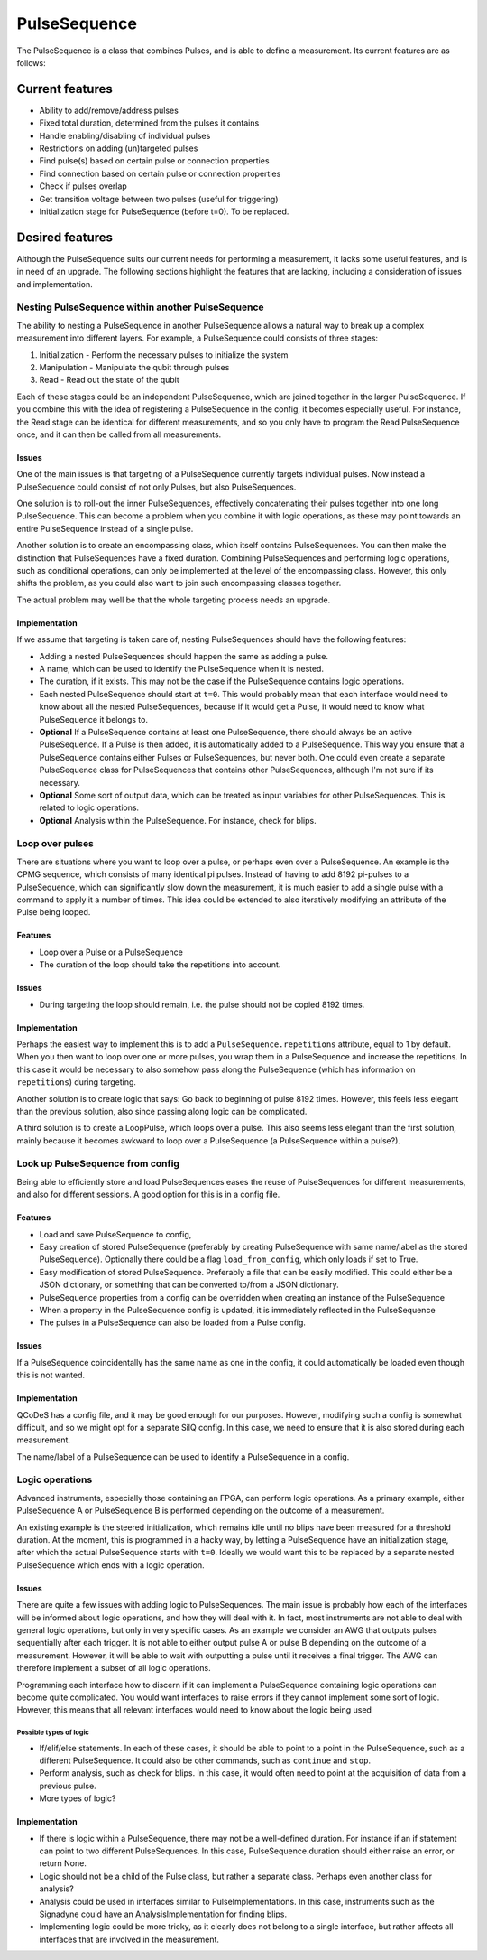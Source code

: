 .. role:: red

=============
PulseSequence
=============

The PulseSequence is a class that combines Pulses, and is able to define a
measurement. Its current features are as follows:

Current features
================
- Ability to add/remove/address pulses
- Fixed total duration, determined from the pulses it contains
- Handle enabling/disabling of individual pulses
- Restrictions on adding (un)targeted pulses
- Find pulse(s) based on certain pulse or connection properties
- Find connection based on certain pulse or connection properties
- Check if pulses overlap
- Get transition voltage between two pulses (useful for triggering)
- Initialization stage for PulseSequence (before t=0). To be replaced.


Desired features
================
Although the PulseSequence suits our current needs for performing a measurement,
it lacks some useful features, and is in need of an upgrade. The following
sections highlight the features that are lacking, including a consideration
of issues and implementation.


Nesting PulseSequence within another PulseSequence
~~~~~~~~~~~~~~~~~~~~~~~~~~~~~~~~~~~~~~~~~~~~~~~~~~
The ability to nesting a PulseSequence in another PulseSequence allows a
natural way to break up a complex measurement into different layers.
For example, a PulseSequence could consists of three stages:

#. Initialization - Perform the necessary pulses to initialize the system
#. Manipulation - Manipulate the qubit through pulses
#. Read - Read out the state of the qubit

Each of these stages could be an independent PulseSequence, which are joined
together in the larger PulseSequence. If you combine this with the idea of
registering a PulseSequence in the config, it becomes especially useful. For
instance, the Read stage can be identical for different measurements, and so
you only have to program the Read PulseSequence once, and it can then be
called from all measurements.

Issues
******
One of the main issues is that targeting of a PulseSequence currently
targets individual pulses. Now instead a PulseSequence could consist of not
only Pulses, but also PulseSequences.

One solution is to roll-out the inner PulseSequences, effectively
concatenating their pulses together into one long PulseSequence. This can
become a problem when you combine it with logic operations, as these may
point towards an entire PulseSequence instead of a single pulse.

Another solution is to create an encompassing class, which itself
contains PulseSequences. You can then make the distinction that
PulseSequences have a fixed duration. Combining PulseSequences and
performing logic operations, such as conditional operations, can only be
implemented at the level of the encompassing class. However, this only shifts
the problem, as you could also want to join such encompassing classes together.

The actual problem may well be that the whole targeting process needs an
upgrade.

Implementation
**************
If we assume that targeting is taken care of, nesting PulseSequences should
have the following features:

- Adding a nested PulseSequences should happen the same as adding a pulse.
- A name, which can be used to identify the PulseSequence when it is nested.
- The duration, if it exists. This may not be the case if the PulseSequence
  contains logic operations.
- Each nested PulseSequence should start at ``t=0``. This would probably mean
  that each interface would need to know about all the nested PulseSequences,
  because if it would get a Pulse, it would need to know what PulseSequence
  it belongs to.
- **Optional** If a PulseSequence contains at least one PulseSequence, there
  should always be an active PulseSequence. If a Pulse is then added, it is
  automatically added to a PulseSequence. This way you ensure that a
  PulseSequence contains either Pulses or PulseSequences, but never both. One
  could even create a separate PulseSequence class for PulseSequences that
  contains other PulseSequences, although I'm not sure if its necessary.
- **Optional** Some sort of output data, which can be treated as input variables
  for other PulseSequences. This is related to logic operations.
- **Optional** Analysis within the PulseSequence. For instance, check for blips.


Loop over pulses
~~~~~~~~~~~~~~~~
There are situations where you want to loop over a pulse, or perhaps even over a
PulseSequence. An example is the CPMG sequence, which consists of many
identical pi pulses. Instead of having to add 8192 pi-pulses to a
PulseSequence, which can significantly slow down the measurement, it is much
easier to add a single pulse with a command to apply it a number of times.
This idea could be extended to also iteratively modifying an attribute of the
Pulse being looped.

Features
********
- Loop over a Pulse or a PulseSequence
- The duration of the loop should take the repetitions into account.

Issues
******
- During targeting the loop should remain, i.e. the pulse should not be
  copied 8192 times.

Implementation
**************
Perhaps the easiest way to implement this is to add a
``PulseSequence.repetitions`` attribute, equal to 1 by default. When you then
want to loop over one or more pulses, you wrap them in a PulseSequence and
increase the repetitions. In this case it would be necessary to also somehow
pass along the PulseSequence (which has information on ``repetitions``) during
targeting.

Another solution is to create logic that says: Go back to beginning of pulse
8192 times. However, this feels less elegant than the previous solution, also
since passing along logic can be complicated.

A third solution is to create a LoopPulse, which loops over a pulse. This
also seems less elegant than the first solution, mainly because it becomes
awkward to loop over a PulseSequence (a PulseSequence within a pulse?).


Look up PulseSequence from config
~~~~~~~~~~~~~~~~~~~~~~~~~~~~~~~~~
Being able to efficiently store and load PulseSequences eases the reuse of
PulseSequences for different measurements, and also for different sessions. A
good option for this is in a config file.

Features
********
- Load and save PulseSequence to config,
- Easy creation of stored PulseSequence (preferably by creating
  PulseSequence with same name/label as the stored PulseSequence). Optionally
  there could be a flag ``load_from_config``, which only loads if set to True.
- Easy modification of stored PulseSequence. Preferably a file that can be
  easily modified. This could either be a JSON dictionary, or something that
  can be converted to/from a JSON dictionary.
- PulseSequence properties from a config can be overridden when creating an
  instance of the PulseSequence
- When a property in the PulseSequence config is updated, it is immediately
  reflected in the PulseSequence
- The pulses in a PulseSequence can also be loaded from a Pulse config.

Issues
******
If a PulseSequence coincidentally has the same name as one in the config, it
could automatically be loaded even though this is not wanted.

Implementation
**************
QCoDeS has a config file, and it may be good enough for our purposes.
However, modifying such a config is somewhat difficult, and so we might opt
for a separate SilQ config. In this case, we need to ensure that it is also
stored during each measurement.

The name/label of a PulseSequence can be used to identify a PulseSequence in a
config.


Logic operations
~~~~~~~~~~~~~~~~
Advanced instruments, especially those containing an FPGA, can perform logic
operations. As a primary example, either PulseSequence A or PulseSequence B
is performed depending on the outcome of a measurement.

An existing example is the steered initialization, which remains idle until
no blips have been measured for a threshold duration. At the moment, this is
programmed in a hacky way, by letting a PulseSequence have an initialization
stage, after which the actual PulseSequence starts with ``t=0``. Ideally we
would want this to be replaced by a separate nested PulseSequence which ends
with a logic operation.


Issues
******
There are quite a few issues with adding logic to PulseSequences. The main
issue is probably how each of the interfaces will be informed about logic
operations, and how they will deal with it. In fact, most instruments are not
able to deal with general logic operations, but only in very specific cases.
As an example we consider an AWG that outputs pulses sequentially after
each trigger. It is not able to either output pulse A or pulse B depending on
the outcome of a measurement. However, it will be able to wait with
outputting a pulse until it receives a final trigger. The AWG can therefore
implement a subset of all logic operations.

Programming each interface how to discern if it can implement a PulseSequence
containing logic operations can become quite complicated. You would want
interfaces to raise errors if they cannot implement some sort of logic.
However, this means that all relevant interfaces would need to know about the
logic being used

Possible types of logic
-----------------------
- If/elif/else statements. In each of these cases, it should be able to point
  to a point in the PulseSequence, such as a different PulseSequence. It
  could also be other commands, such as ``continue`` and ``stop``.
- Perform analysis, such as check for blips. In this case, it would often
  need to point at the acquisition of data from a previous pulse.
- :red:`More types of logic?`

Implementation
**************
- If there is logic within a PulseSequence, there may not be a well-defined
  duration. For instance if an if statement can point to two different
  PulseSequences. In this case, PulseSequence.duration should either raise an
  error, or return None.
- Logic should not be a child of the Pulse class, but rather a separate class.
  Perhaps even another class for analysis?
- Analysis could be used in interfaces similar to PulseImplementations. In
  this case, instruments such as the Signadyne could have an
  AnalysisImplementation for finding blips.
- Implementing logic could be more tricky, as it clearly does not belong to a
  single interface, but rather affects all interfaces that are involved in
  the measurement.